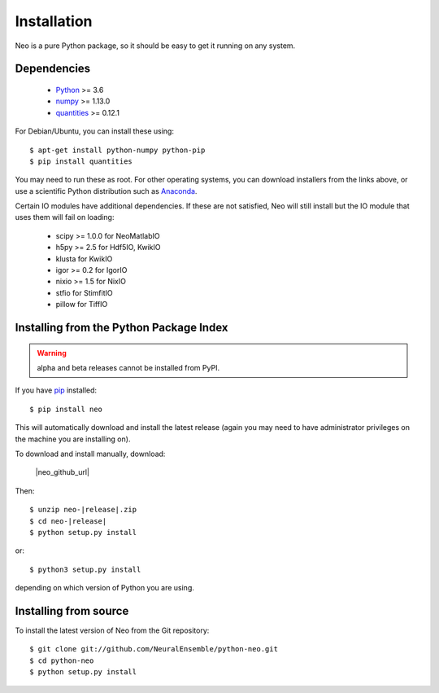 ************
Installation
************

Neo is a pure Python package, so it should be easy to get it running on any
system.

Dependencies
============

    * Python_ >= 3.6
    * numpy_ >= 1.13.0
    * quantities_ >= 0.12.1

For Debian/Ubuntu, you can install these using::

    $ apt-get install python-numpy python-pip
    $ pip install quantities

You may need to run these as root. For other operating systems, you can
download installers from the links above, or use a scientific Python distribution
such as Anaconda_.

Certain IO modules have additional dependencies. If these are not satisfied,
Neo will still install but the IO module that uses them will fail on loading:

   * scipy >= 1.0.0 for NeoMatlabIO
   * h5py >= 2.5 for Hdf5IO, KwikIO
   * klusta for KwikIO
   * igor >= 0.2 for IgorIO
   * nixio >= 1.5 for NixIO
   * stfio for StimfitIO
   * pillow for TiffIO


Installing from the Python Package Index
========================================

.. warning:: alpha and beta releases cannot be installed from PyPI.

If you have pip_ installed::

    $ pip install neo

This will automatically download and install the latest release (again
you may need to have administrator privileges on the machine you are installing
on).

To download and install manually, download:

    |neo_github_url|


Then:

.. parsed-literal::

    $ unzip neo-|release|.zip
    $ cd neo-|release|
    $ python setup.py install



or::

    $ python3 setup.py install

depending on which version of Python you are using.


Installing from source
======================

To install the latest version of Neo from the Git repository::

    $ git clone git://github.com/NeuralEnsemble/python-neo.git
    $ cd python-neo
    $ python setup.py install


.. _`Python`: https://www.python.org/
.. _`numpy`: https://numpy.org/
.. _`quantities`: https://pypi.org/project/quantities/
.. _`pip`: https://pypi.org/project/pip/
.. _`setuptools`: http://pypi.python.org/pypi/setuptools
.. _Anaconda: https://www.anaconda.com/distribution/
